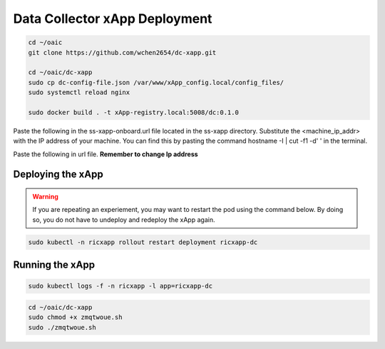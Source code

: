 ==============================
Data Collector xApp Deployment
==============================

.. code-block:: bash

    cd ~/oaic
    git clone https://github.com/wchen2654/dc-xapp.git

    cd ~/oaic/dc-xapp
    sudo cp dc-config-file.json /var/www/xApp_config.local/config_files/
    sudo systemctl reload nginx

    sudo docker build . -t xApp-registry.local:5008/dc:0.1.0

Paste the following in the ss-xapp-onboard.url file located in the ss-xapp directory. Substitute the <machine_ip_addr> with the IP address of your machine. You can find this by pasting the command hostname -I | cut -f1 -d' ' in the terminal.

.. code-block::bash

    vim dc-xapp-onboard.url

Paste the following in url file. **Remember to change Ip address**

.. code-block::bash

    {"config-file.json_url":"http://<machine_ip_addr>:5010/config_files/dc-config-file.json"}

Deploying the xApp
==================

.. code-block::bash

    cd ~/oaic/dc-xapp

.. code-block::bash

    export KONG_PROXY=`sudo kubectl get svc -n ricplt -l app.kubernetes.io/name=kong -o jsonpath='{.items[0].spec.clusterIP}'`
    export E2MGR_HTTP=`sudo kubectl get svc -n ricplt --field-selector metadata.name=service-ricplt-e2mgr-http -o jsonpath='{.items[0].spec.clusterIP}'`
    export APPMGR_HTTP=`sudo kubectl get svc -n ricplt --field-selector metadata.name=service-ricplt-appmgr-http -o jsonpath='{.items[0].spec.clusterIP}'`
    export E2TERM_SCTP=`sudo kubectl get svc -n ricplt --field-selector metadata.name=service-ricplt-e2term-sctp-alpha -o jsonpath='{.items[0].spec.clusterIP}'`
    export ONBOARDER_HTTP=`sudo kubectl get svc -n ricplt --field-selector metadata.name=service-ricplt-xapp-onboarder-http -o jsonpath='{.items[0].spec.clusterIP}'`
    export RTMGR_HTTP=`sudo kubectl get svc -n ricplt --field-selector metadata.name=service-ricplt-rtmgr-http -o jsonpath='{.items[0].spec.clusterIP}'`

.. warning::

    If you are repeating an experiement, you may want to restart the pod using the command below. By doing so, you do not have to undeploy and redeploy the xApp again.

.. code-block:: bash

    sudo kubectl -n ricxapp rollout restart deployment ricxapp-dc

Running the xApp
================

.. code-block:: bash

    sudo kubectl logs -f -n ricxapp -l app=ricxapp-dc

.. code-block:: bash

    cd ~/oaic/dc-xapp
    sudo chmod +x zmqtwoue.sh
    sudo ./zmqtwoue.sh
